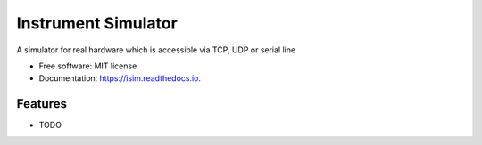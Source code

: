 ====================
Instrument Simulator
====================


.. image:: https://img.shields.io/pypi/v/isim.svg
        :target: https://pypi.python.org/pypi/isim

.. image:: https://img.shields.io/travis/tiagocoutinho/isim.svg
        :target: https://travis-ci.org/tiagocoutinho/isim

.. image:: https://readthedocs.org/projects/isim/badge/?version=latest
        :target: https://isim.readthedocs.io/en/latest/?badge=latest
        :alt: Documentation Status


.. image:: https://pyup.io/repos/github/tiagocoutinho/isim/shield.svg
     :target: https://pyup.io/repos/github/tiagocoutinho/isim/
     :alt: Updates



A simulator for real hardware which is accessible via TCP, UDP or serial line


* Free software: MIT license
* Documentation: https://isim.readthedocs.io.


Features
--------

* TODO

